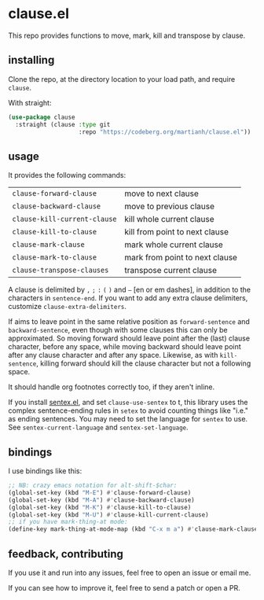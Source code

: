 * clause.el

This repo provides functions to move, mark, kill and transpose by clause.

** installing

Clone the repo, at the directory location to your load path, and require =clause=.

With straight:
#+begin_src emacs-lisp
(use-package clause
  :straight (clause :type git
                    :repo "https://codeberg.org/martianh/clause.el"))
#+end_src

** usage

It provides the following commands:

| =clause-forward-clause=      | move to next clause            |
| =clause-backward-clause=     | move to previous clause        |
| =clause-kill-current-clause= | kill whole current clause      |
| =clause-kill-to-clause=      | kill from point to next clause |
| =clause-mark-clause=         | mark whole current clause      |
| =clause-mark-to-clause=      | mark from point to next clause |
| =clause-transpose-clauses=   | transpose current clause       |

A clause is delimited by =,= =;= =:= =(= =)= and =–= [en or em dashes], in addition to the
characters in =sentence-end=. If you want to add any extra clause delimiters,
customize =clause-extra-delimiters=.

If aims to leave point in the same relative position as =forward-sentence= and
=backward-sentence=, even though with some clauses this can only be
approximated. So moving forward should leave point after the (last) clause
character, before any space, while moving backward should leave point after
any clause character and after any space. Likewise, as with =kill-sentence=,
killing forward should kill the clause character but not a following space.

It should handle org footnotes correctly too, if they aren't inline.

If you install [[https://codeberg.org/martianh/sentex][sentex.el]], and set =clause-use-sentex= to t, this library uses
the complex sentence-ending rules in =setex= to avoid counting things like
"i.e." as ending sentences. You may need to set the language for =sentex= to
use. See =sentex-current-language= and =sentex-set-language=.

** bindings

I use bindings like this:

#+begin_src emacs-lisp
  ;; NB: crazy emacs notation for alt-shift-$char:
  (global-set-key (kbd "M-E") #'clause-forward-clause)
  (global-set-key (kbd "M-A") #'clause-backward-clause)
  (global-set-key (kbd "M-K") #'clause-kill-to-clause)
  (global-set-key (kbd "M-U") #'clause-kill-current-clause)
  ;; if you have mark-thing-at mode:
  (define-key mark-thing-at-mode-map (kbd "C-x m a") #'clause-mark-clause)
#+end_src

** feedback, contributing

If you use it and run into any issues, feel free to open an issue or email me.

If you can see how to improve it, feel free to send a patch or open a PR.

